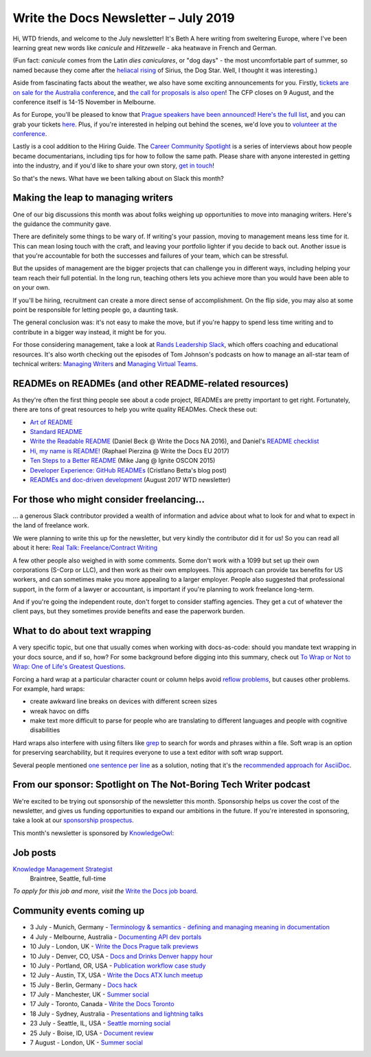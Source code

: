 .. post:: July 3, 2019
   :tags: newsletter

#####################################
Write the Docs Newsletter – July 2019
#####################################

Hi, WTD friends, and welcome to the July newsletter! It's Beth A here writing from sweltering Europe, where I've been learning great new words like *canicule* and *Hitzewelle* - aka heatwave in French and German.

(Fun fact: *canicule* comes from the Latin *dies caniculares*, or "dog days" - the most uncomfortable part of summer, so named because they come after the `heliacal rising <https://en.wikipedia.org/wiki/Heliacal_rising>`_ of Sirius, the Dog Star. Well, I thought it was interesting.)

Aside from fascinating facts about the weather, we also have some exciting announcements for you. Firstly, `tickets are on sale for the Australia conference </conf/australia/2019/news/au-2019-welcome/>`__, and `the call for proposals is also open </conf/australia/2019/cfp/>`__! The CFP closes on 9 August, and the conference itself is 14-15 November in Melbourne.

As for Europe, you'll be pleased to know that `Prague speakers have been announced </conf/prague/2019/news/talks-volunteers-tickets-shirts/>`__! `Here's the full list </conf/prague/2019/speakers/>`__, and you can grab your tickets `here </conf/prague/2019/tickets/>`__. Plus, if you're interested in helping out behind the scenes, we'd love you to `volunteer at the conference </conf/prague/2019/news/talks-volunteers-tickets-shirts/#call-for-volunteers>`__.

Lastly is a cool addition to the Hiring Guide. The `Career Community Spotlight </hiring-guide/#community-spotlight>`__ is a series of interviews about how people became documentarians, including tips for how to follow the same path. Please share with anyone interested in getting into the industry, and if you'd like to share your own story, `get in touch <mailto:jobs@writethedocs.org>`__!

So that's the news. What have we been talking about on Slack this month?

-----------------------------------
Making the leap to managing writers
-----------------------------------

One of our big discussions this month was about folks weighing up opportunities to move into managing writers. Here's the guidance the community gave.

There are definitely some things to be wary of. If writing's your passion, moving to management means less time for it. This can mean losing touch with the craft, and leaving your portfolio lighter if you decide to back out. Another issue is that you're accountable for both the successes and failures of your team, which can be stressful. 

But the upsides of management are the bigger projects that can challenge you in different ways, including helping your team reach their full potential. In the long run, teaching others lets you achieve more than you would have been able to on your own.

If you'll be hiring, recruitment can create a more direct sense of accomplishment. On the flip side, you may also at some point be responsible for letting people go, a daunting task.

The general conclusion was: it's not easy to make the move, but if you're happy to spend less time writing and to contribute in a bigger way instead, it might be for you.

For those considering management, take a look at `Rands Leadership Slack <https://randsinrepose.com/welcome-to-rands-leadership-slack/>`__, which offers coaching and educational resources. It's also worth checking out the episodes of Tom Johnson's podcasts on how to manage an all-star team of technical writers: `Managing Writers <https://idratherbewriting.com/2009/03/23/managing-writers-interview-with-richard-hamilton-podcast/>`_ and `Managing Virtual Teams <https://idratherbewriting.com/2007/04/29/managingvirtualteams/>`_.

-------------------------------------------------------
READMEs on READMEs (and other README-related resources)
-------------------------------------------------------

As they're often the first thing people see about a code project, READMEs are pretty important to get right. Fortunately, there are tons of great resources to help you write quality READMes. Check these out:

* `Art of README <https://github.com/noffle/art-of-readme>`_
* `Standard README <https://github.com/RichardLitt/standard-readme/>`_
* `Write the Readable README </videos/na/2016/write-the-readable-readme-daniel-beck/>`_ (Daniel Beck @ Write the Docs NA 2016), and Daniel's `README checklist <https://github.com/ddbeck/readme-checklist>`_
* `Hi, my name is README! </videos/eu/2017/hi-my-name-is-readme-raphael-pierzina/>`_ (Raphael Pierzina @ Write the Docs EU 2017)
* `Ten Steps to a Better README <https://www.youtube.com/watch?v=PC05prd2usY>`_ (Mike Jang @ Ignite OSCON 2015)
* `Developer Experience: GitHub READMEs <https://betta.io/blog/2017/02/07/developer-experience-github-readmes/>`_ (Cristlano Betta's blog post)
* `READMEs and doc-driven development </blog/newsletter-august-2017/#readmes-and-doc-driven-development>`_ (August 2017 WTD newsletter)

-----------------------------------------
For those who might consider freelancing…
-----------------------------------------

… a generous Slack contributor provided a wealth of information and advice about what to look for and what to expect in the land of freelance work.

We were planning to write this up for the newsletter, but very kindly the contributor did it for us! So you can read all about it here: `Real Talk: Freelance/Contract Writing <https://dacharycarey.com/2019/06/12/real-talk-freelance-contract-writing/>`__

A few other people also weighed in with some comments. Some don't work with a 1099 but set up their own corporations (S-Corp or LLC), and then work as their own employees. This approach can provide tax benefits for US workers, and can sometimes make you more appealing to a larger employer. People also suggested that professional support, in the form of a lawyer or accountant, is important if you're planning to work freelance long-term.

And if you're going the independent route, don't forget to consider staffing agencies. They get a cut of whatever the client pays, but they sometimes provide benefits and ease the paperwork burden.

------------------------------
What to do about text wrapping
------------------------------

A very specific topic, but one that usually comes when working with docs-as-code: should you mandate text wrapping in your docs source, and if so, how? For some background before digging into this summary, check out `To Wrap or Not to Wrap: One of Life's Greatest Questions <https://about.gitlab.com/2016/10/11/wrapping-text/>`_.

Forcing a hard wrap at a particular character count or column helps avoid `reflow problems <https://www.w3.org/TR/WCAG21/#reflow>`_, but causes other problems. For example, hard wraps:

* create awkward line breaks on devices with different screen sizes
* wreak havoc on diffs
* make text more difficult to parse for people who are translating to different languages and people with cognitive disabilities

Hard wraps also interfere with using filters like `grep <http://man7.org/linux/man-pages/man1/grep.1.html>`_ to search for words and phrases within a file. Soft wrap is an option for preserving searchability, but it requires everyone to use a text editor with soft wrap support.

Several people mentioned `one sentence per line <https://rhodesmill.org/brandon/2012/one-sentence-per-line/>`_ as a solution, noting that it's the `recommended approach for AsciiDoc <https://github.com/asciidoctor/asciidoctor.org/blob/master/docs/asciidoc-recommended-practices.adoc#one-sentence-per-line>`_.

-----------------------------------------------------------------
From our sponsor: Spotlight on The Not-Boring Tech Writer podcast 
-----------------------------------------------------------------

We're excited to be trying out sponsorship of the newsletter this month. Sponsorship helps us cover the cost of the newsletter, and gives us funding opportunities to expand our ambitions in the future. If you're interested in sponsoring, take a look at our `sponsorship prospectus </newsletter/sponsorship/>`__.

This month's newsletter is sponsored by `KnowledgeOwl <https://www.knowledgeowl.com/home?utm_source=newsletter&utm_campaign=wtd-jul-2019>`__:

.. raw:: html

    <hr>
    <table width="100%" border="0" cellspacing="0" cellpadding="0" style="width:100%; max-width: 600px;">
      <tbody>
        <tr>
          <td width="75%">
              <p>
              Do you love documentation and podcasts? Check out our <a class="reference external" href="https://www.knowledgeowl.com/home/not-boring-tech-writer-podcast-relaunch?utm_source=newsletter&utm_campaign=wtd-jul-2019">spotlight on The Not-Boring Tech Writer podcast</a>. Each episode focuses on a single skill or tool to provide you with actionable content.
              </p>
              <p>
              KnowledgeOwl is proud to sponsor TNBT podcast along with the WTD newsletter. KnowledgeOwl makes knowledge base software and loves to help documentarians. Check out the <a class="reference external" href="https://www.knowledgeowl.com/home?utm_source=newsletter&utm_campaign=wtd-jul-2019">KnowledgeOwl website</a> to learn more.
              </p>
          </td>
          <td width="25%">
            <a href="https://www.knowledgeowl.com/home?utm_source=newsletter&utm_campaign=wtd-jul-2019">
              <img alt="knowledgeowl" src="/_static/img/blog/knowledge-owl-logo.png">
            </a>
          </td>
        </tr>
      </tbody>
    </table>


---------
Job posts
---------

`Knowledge Management Strategist <https://jobs.writethedocs.org/job/127/knowledge-management-strategist/>`__
 Braintree, Seattle, full-time

*To apply for this job and more, visit the* `Write the Docs job board <https://jobs.writethedocs.org/>`_.

--------------------------
Community events coming up
--------------------------

- 3 July - Munich, Germany - `Terminology & semantics - defining and managing meaning in documentation <https://www.meetup.com/write-the-docs-muc/events/262687214/>`__
- 4 July - Melbourne, Australia - `Documenting API dev portals <https://www.meetup.com/Write-the-Docs-Australia/events/261792791/>`__
- 10 July - London, UK - `Write the Docs Prague talk previews <https://www.meetup.com/Write-The-Docs-London/events/261893453/>`__
- 10 July - Denver, CO, USA - `Docs and Drinks Denver happy hour <https://www.meetup.com/Write-the-Docs-Boulder-Denver/events/262265861/>`__
- 10 July - Portland, OR, USA - `Publication workflow case study <https://www.meetup.com/Write-The-Docs-PDX/events/262694535/>`__
- 12 July - Austin, TX, USA - `Write the Docs ATX lunch meetup <https://www.meetup.com/WriteTheDocs-ATX-Meetup/events/262512533/>`__
- 15 July - Berlin, Germany - `Docs hack <https://www.meetup.com/Write-The-Docs-Berlin/events/262443229/>`__
- 17 July - Manchester, UK - `Summer social <https://www.meetup.com/Write-the-Docs-North/events/260863447/>`__
- 17 July - Toronto, Canada - `Write the Docs Toronto <https://www.meetup.com/Write-the-Docs-Toronto/events/262467288/>`__
- 18 July - Sydney, Australia - `Presentations and lightning talks <https://www.meetup.com/Write-the-Docs-Australia/events/262059088/>`__
- 23 July - Seattle, IL, USA - `Seattle morning social <https://www.meetup.com/Write-The-Docs-Seattle/events/262426584/>`__
- 25 July - Boise, ID, USA - `Document review <https://www.meetup.com/Write-the-Docs-Boise/events/262491452/>`__
- 7 August - London, UK - `Summer social <https://www.meetup.com/Write-The-Docs-London/events/262472580/>`__
